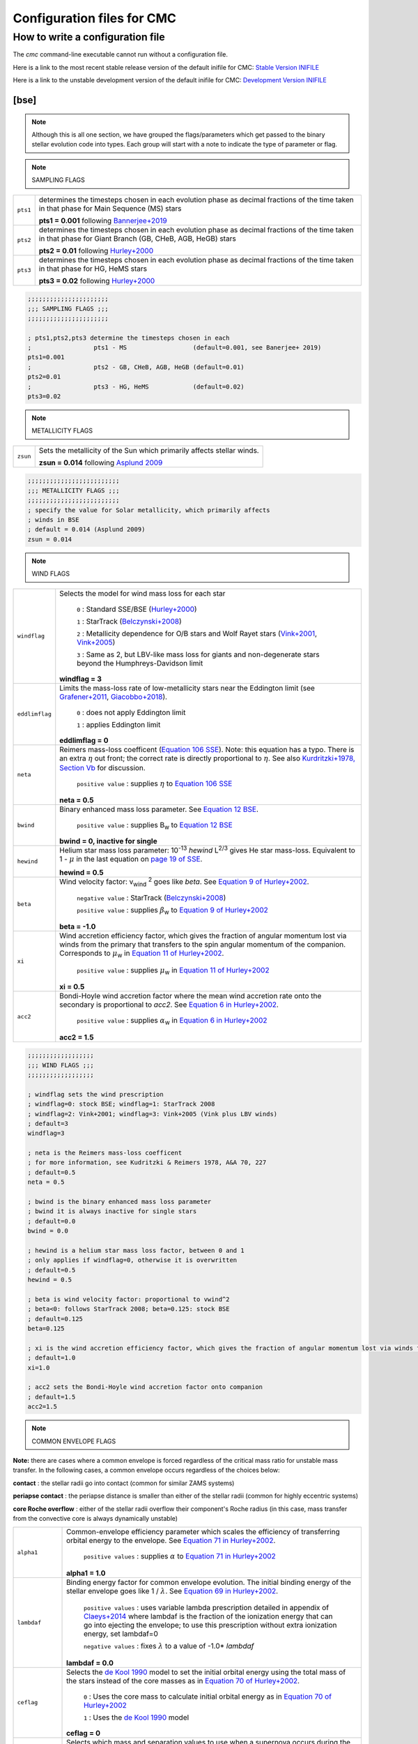 .. _inifile:

###########################
Configuration files for CMC
###########################

How to write a configuration file
=================================

The `cmc` command-line executable cannot run without a configuration file.

Here is a link to the most recent stable release version of the default
inifile for CMC: `Stable Version INIFILE <https://github.com/COSMIC-PopSynth/COSMIC/blob/master/examples/Params.ini>`_

Here is a link to the unstable development version of the default inifile for CMC: `Development Version INIFILE <https://github.com/COSMIC-PopSynth/COSMIC/blob/develop/examples/Params.ini>`_

[bse]
-----

.. note::

    Although this is all one section, we have grouped the
    flags/parameters which get passed to the binary stellar evolution
    code into types. Each group will start with a note to indicate
    the type of parameter or flag.

.. note::

    SAMPLING FLAGS

=======================  =====================================================
``pts1``                 determines the timesteps chosen in each evolution phase as
                         decimal fractions of the time taken in that phase for
                         Main Sequence (MS) stars

                         **pts1 = 0.001** following `Bannerjee+2019 <https://ui.adsabs.harvard.edu/abs/2019arXiv190207718B/abstract>`_

``pts2``                 determines the timesteps chosen in each evolution phase as
                         decimal fractions of the time taken in that phase for
                         Giant Branch (GB, CHeB, AGB, HeGB) stars

                         **pts2 = 0.01** following `Hurley+2000 <https://ui.adsabs.harvard.edu/abs/2000MNRAS.315..543H/abstract>`_

``pts3``                 determines the timesteps chosen in each evolution phase as
                         decimal fractions of the time taken in that phase for
                         HG, HeMS stars

                         **pts3 = 0.02** following `Hurley+2000 <https://ui.adsabs.harvard.edu/abs/2000MNRAS.315..543H/abstract>`_
=======================  =====================================================

.. code-block:: ini

    ;;;;;;;;;;;;;;;;;;;;;;
    ;;; SAMPLING FLAGS ;;;
    ;;;;;;;;;;;;;;;;;;;;;;

    ; pts1,pts2,pts3 determine the timesteps chosen in each
    ;                 pts1 - MS                  (default=0.001, see Banerjee+ 2019)
    pts1=0.001
    ;                 pts2 - GB, CHeB, AGB, HeGB (default=0.01)
    pts2=0.01
    ;                 pts3 - HG, HeMS            (default=0.02)
    pts3=0.02

.. note::

    METALLICITY FLAGS

=======================  =====================================================
``zsun``                 Sets the metallicity of the Sun which primarily affects
                         stellar winds.

                         **zsun = 0.014** following `Asplund 2009 <https://ui.adsabs.harvard.edu/abs/2009ARA%26A..47..481A/abstract>`_
=======================  =====================================================

.. code-block:: ini

    ;;;;;;;;;;;;;;;;;;;;;;;;;
    ;;; METALLICITY FLAGS ;;;
    ;;;;;;;;;;;;;;;;;;;;;;;;;
    ; specify the value for Solar metallicity, which primarily affects
    ; winds in BSE
    ; default = 0.014 (Asplund 2009)
    zsun = 0.014


.. note::

    WIND FLAGS

=======================  =====================================================
``windflag``             Selects the model for wind mass loss for each star

                            ``0`` : Standard SSE/BSE (`Hurley+2000 <https://ui.adsabs.harvard.edu/abs/2000MNRAS.315..543H/abstract>`_)

                            ``1`` : StarTrack (`Belczynski+2008 <https://ui.adsabs.harvard.edu/abs/2008ApJS..174..223B/abstract>`_)

                            ``2`` : Metallicity dependence for O/B stars and Wolf Rayet stars (`Vink+2001 <http://adsabs.harvard.edu/abs/2001A&amp;A...369..574V>`_, `Vink+2005 <https://ui.adsabs.harvard.edu/abs/2005A%26A...442..587V/abstract>`_)

                            ``3`` : Same as 2, but LBV-like mass loss for giants
                            and non-degenerate stars beyond the
                            Humphreys-Davidson limit

                         **windflag = 3**

``eddlimflag``           Limits the mass-loss rate of low-metallicity stars near
                         the Eddington limit
                         (see `Grafener+2011 <https://ui.adsabs.harvard.edu/abs/2011A%26A...535A..56G/abstract>`_, `Giacobbo+2018 <https://ui.adsabs.harvard.edu/abs/2018MNRAS.474.2959G/abstract>`_).

                            ``0`` : does not apply Eddington limit

                            ``1`` : applies Eddington limit

                         **eddlimflag = 0**

``neta``                 Reimers mass-loss coefficent (`Equation 106 SSE <http://adsabs.harvard.edu/cgi-bin/nph-data_query?bibcode=2000MNRAS.315..543H&link_type=ARTICLE&db_key=AST&high=#page=19>`_).
                         Note: this equation has a typo. There is an extra
                         :math:`{\eta}` out front; the correct rate is directly proportional
                         to :math:`{\eta}`.
                         See also `Kurdritzki+1978, Section Vb <http://adsabs.harvard.edu/cgi-bin/nph-data_query?bibcode=1978A%26A....70..227K&link_type=ARTICLE&db_key=AST&high=#page=12>`_ for discussion.

                            ``positive value`` : supplies :math:`{\eta}` to `Equation 106 SSE <http://adsabs.harvard.edu/cgi-bin/nph-data_query?bibcode=2000MNRAS.315..543H&link_type=ARTICLE&db_key=AST&high=#page=19>`_

                         **neta = 0.5**

``bwind``                Binary enhanced mass loss parameter.
                         See `Equation 12 BSE <http://adsabs.harvard.edu/cgi-bin/nph-data_query?bibcode=2002MNRAS.329..897H&link_type=ARTICLE&db_key=AST&high=#page=3>`_.

                            ``positive value`` : supplies B\ :sub:`w` to `Equation 12 BSE <http://adsabs.harvard.edu/cgi-bin/nph-data_query?bibcode=2002MNRAS.329..897H&link_type=ARTICLE&db_key=AST&high=#page=3>`_

                         **bwind = 0, inactive for single**

``hewind``               Helium star mass loss parameter: 10\ :sup:`-13` *hewind* L\ :sup:`2/3` gives He star mass-loss. Equivalent to 1 - :math:`{\mu}` in the last equation on `page 19 of SSE <http://adsabs.harvard.edu/cgi-bin/nph-data_query?bibcode=2000MNRAS.315..543H&link_type=ARTICLE&db_key=AST&high=#page=19>`_.

                         **hewind = 0.5**

``beta``                 Wind velocity factor: v\ :sub:`wind` :sup:`2` goes like *beta*. See `Equation 9 of Hurley+2002 <http://adsabs.harvard.edu/cgi-bin/nph-data_query?bibcode=2002MNRAS.329..897H&link_type=ARTICLE&db_key=AST&high=#page=3>`_.

                            ``negative value`` : StarTrack (`Belczynski+2008 <https://ui.adsabs.harvard.edu/abs/2008ApJS..174..223B/abstract>`_)

                            ``positive value`` : supplies :math:`{\beta}`\ :sub:`w` to `Equation 9 of Hurley+2002 <http://adsabs.harvard.edu/cgi-bin/nph-data_query?bibcode=2002MNRAS.329..897H&link_type=ARTICLE&db_key=AST&high=#page=3>`_

                         **beta = -1.0**

``xi``                   Wind accretion efficiency factor, which gives the fraction
                         of angular momentum lost via winds from the primary that
                         transfers to the spin angular momentum of the companion.
                         Corresponds to :math:`{\mu}`\ :sub:`w` in `Equation 11 of Hurley+2002 <http://adsabs.harvard.edu/cgi-bin/nph-data_query?bibcode=2002MNRAS.329..897H&link_type=ARTICLE&db_key=AST&high=#page=3>`_.

                            ``positive value`` : supplies :math:`{\mu}`\ :sub:`w` in `Equation 11 of Hurley+2002 <http://adsabs.harvard.edu/cgi-bin/nph-data_query?bibcode=2002MNRAS.329..897H&link_type=ARTICLE&db_key=AST&high=#page=3>`_

                         **xi = 0.5**

``acc2``                 Bondi-Hoyle wind accretion factor where the mean wind accretion rate onto the secondary is proportional to *acc2*. See `Equation 6 in Hurley+2002 <http://adsabs.harvard.edu/cgi-bin/nph-data_query?bibcode=2002MNRAS.329..897H&link_type=ARTICLE&db_key=AST&high=#page=2>`_.

                            ``positive value`` : supplies :math:`{\alpha}`\ :sub:`w` in `Equation 6 in Hurley+2002 <http://adsabs.harvard.edu/cgi-bin/nph-data_query?bibcode=2002MNRAS.329..897H&link_type=ARTICLE&db_key=AST&high=#page=2>`_

                         **acc2 = 1.5**
=======================  =====================================================

.. code-block:: ini

    ;;;;;;;;;;;;;;;;;;
    ;;; WIND FLAGS ;;;
    ;;;;;;;;;;;;;;;;;;

    ; windflag sets the wind prescription
    ; windflag=0: stock BSE; windflag=1: StarTrack 2008
    ; windflag=2: Vink+2001; windflag=3: Vink+2005 (Vink plus LBV winds)
    ; default=3
    windflag=3

    ; neta is the Reimers mass-loss coefficent
    ; for more information, see Kudritzki & Reimers 1978, A&A 70, 227
    ; default=0.5
    neta = 0.5

    ; bwind is the binary enhanced mass loss parameter
    ; bwind it is always inactive for single stars
    ; default=0.0
    bwind = 0.0

    ; hewind is a helium star mass loss factor, between 0 and 1
    ; only applies if windflag=0, otherwise it is overwritten
    ; default=0.5
    hewind = 0.5

    ; beta is wind velocity factor: proportional to vwind^2
    ; beta<0: follows StarTrack 2008; beta=0.125: stock BSE
    ; default=0.125
    beta=0.125

    ; xi is the wind accretion efficiency factor, which gives the fraction of angular momentum lost via winds from the primary that transfers to the spin angular momentum of the companion
    ; default=1.0
    xi=1.0

    ; acc2 sets the Bondi-Hoyle wind accretion factor onto companion
    ; default=1.5
    acc2=1.5

.. note::

    COMMON ENVELOPE FLAGS

**Note:** there are cases where a common envelope is forced regardless of the
critical mass ratio for unstable mass transfer. In the following cases, a
common envelope occurs regardless of the choices below:

**contact** : the stellar radii go into contact (common for similar ZAMS systems)

**periapse contact** : the periapse distance is smaller than either of the stellar radii (common for highly eccentric systems)

**core Roche overflow** : either of the stellar radii overflow their component's Roche radius (in this case, mass transfer from the convective core is always dynamically unstable)

=======================  =====================================================
``alpha1``               Common-envelope efficiency parameter which scales the
                         efficiency of transferring orbital energy to the
                         envelope. See `Equation 71 in Hurley+2002 <http://adsabs.harvard.edu/cgi-bin/nph-data_query?bibcode=2002MNRAS.329..897H&link_type=ARTICLE&db_key=AST&high=#page=11>`_.

                            ``positive values`` : supplies :math:`{\alpha}` to `Equation 71 in Hurley+2002 <http://adsabs.harvard.edu/cgi-bin/nph-data_query?bibcode=2002MNRAS.329..897H&link_type=ARTICLE&db_key=AST&high=#page=11>`_

                         **alpha1 = 1.0**

``lambdaf``              Binding energy factor for common envelope evolution.
                         The initial binding energy of the stellar envelope
                         goes like 1 / :math:`{\lambda}`. See `Equation 69 in Hurley+2002 <http://adsabs.harvard.edu/cgi-bin/nph-data_query?bibcode=2002MNRAS.329..897H&link_type=ARTICLE&db_key=AST&high=#page=11>`_.

                            ``positive values`` : uses variable lambda prescription detailed
                            in appendix of `Claeys+2014 <https://ui.adsabs.harvard.edu/abs/2014A%26A...563A..83C/abstract>`_
                            where lambdaf is the fraction of the ionization energy that can go into ejecting
                            the envelope; to use this prescription without extra ionization energy, set lambdaf=0

                            ``negative values`` : fixes :math:`{\lambda}` to a value of -1.0* *lambdaf*

                         **lambdaf = 0.0**

``ceflag``               Selects the `de Kool 1990 <https://ui.adsabs.harvard.edu/abs/1990ApJ...358..189D/abstract>`_
                         model to set the initial orbital energy using the
                         total mass of the stars instead of the core masses as
                         in `Equation 70 of Hurley+2002 <https://ui.adsabs.harvard.edu/abs/2002MNRAS.329..897H/abstract>`_.

                            ``0`` : Uses the core mass to calculate initial
                            orbital energy as
                            in `Equation 70 of Hurley+2002 <https://ui.adsabs.harvard.edu/abs/2002MNRAS.329..897H/abstract>`_

                            ``1`` : Uses the `de Kool 1990 <https://ui.adsabs.harvard.edu/abs/1990ApJ...358..189D/abstract>`_
                            model

                         **ceflag = 0**

``cekickflag``           Selects which mass and separation values to use when
                         a supernova occurs during the CE and a kick
                         needs to be applied.

                            ``0`` : uses pre-CE mass and post-CE sep (BSE default)

                            ``1`` : uses pre-CE mass and sep values

                            ``2`` : uses post-CE mass and sep

                         **cekickflag = 2**

``cemergeflag``          Determines whether stars that begin a CE
                         without a core-envelope boundary automatically lead to
                         merger in CE. These systems include:
                         kstars = [0,1,2,7,8,10,11,12].

                            ``0`` : allows the CE to proceed

                            ``1`` : causes these systems to merge in the CE

                         **cemergeflag = 0**

``cehestarflag``         Uses fitting formulae from `Tauris+2015 <https://ui.adsabs.harvard.edu/abs/2015MNRAS.451.2123T/abstract>`_
                         for evolving RLO systems with a helium star donor
                         and compact object accretor.
                         NOTE: this flag will override choice made by
                         cekickflag if set

                            ``0`` : does NOT use Tauris+2015 at all

                            ``1`` : uses Tauris+2015 fits for final period only

                            ``2`` : uses Tauris+2015 fits for both final mass and final period

                         **cehestarflag = 0**

``qcflag``               Selects model to determine critical mass ratios for the
                         onset of unstable mass transfer and/or a common envelope
                         during RLO.
                         NOTE: this is overridden by qcrit_array if any of the
                         values are non-zero.

                            ``0`` : follows `Section 2.6 of Hurley+2002 <https://ui.adsabs.harvard.edu/abs/2002MNRAS.329..897H/abstract>`_
                            (Default BSE)

                            ``1`` : same as 0 but with `Hjellming & Webbink 1987 <https://ui.adsabs.harvard.edu/abs/1987ApJ...318..794H/abstract>`_
                            for GB/AGB stars

                            ``2`` : follows `Table 2 of Claeys+2014 <https://ui.adsabs.harvard.edu/abs/2014A%26A...563A..83C/abstract>`_

                            ``3`` : same as 2 but with `Hjellming & Webbink 1987 <https://ui.adsabs.harvard.edu/abs/1987ApJ...318..794H/abstract>`_
                            for GB/AGB stars

                            ``4`` : follows `Section 5.1 of Belcyznski+2008 <https://ui.adsabs.harvard.edu/abs/2008ApJS..174..223B/abstract>`_ except for WD donors which follow BSE

                            ``5`` : follows `Section 2.3 of Neijssel+2020 <https://ui.adsabs.harvard.edu/abs/2019MNRAS.490.3740N/abstract>`_ Mass transfer from stripped stars is always assumed to be dynamically stable

                         **qcflag = 1**

                         .. csv-table:: Comparison of Q Crit Values (Donor Mass/Accretor Mass) For Each Donor Kstar Type Across Flag Options
                            :file: qcrit_table.csv
                            :header-rows: 1


                         Eq.1: ``qc = 0.362 + 1.0/(3.0*(1.0 - massc(j1)/mass(j1)))``, which is from Hjellming & Webbink 1983

                         Eq.2: ``qc = (1.67d0-zpars(7)+2.d0*(massc(j1)/mass(j1))**5)/2.13d0``, which is from Claeys+ 2014

``qcrit_array``          Array with length: 16 for user-input values for the
                         critical mass ratios that govern the onset of unstable
                         mass transfer and a common envelope. Each item is set
                         individually for its associated kstar, and a value of
                         0.0 will apply prescription of the qcflag for that kstar.

                         **Note:** there are cases where a common envelope is forced
                         regardless of the critical mass ratio for unstable mass
                         transfer; in the following cases, a common envelope occurs
                         regardless of the qcrit or qcflag

                         **qcrit_array = [0.0,0.0,0.0,0.0,0.0,0.0,0.0,0.0,0.0,0.0,0.0,0.0,0.0,0.0,0.0,0.0]**

=======================  =====================================================

.. code-block:: ini

    ;;;;;;;;;;;;;;;;;;;;;;;;;;;;;
    ;;; COMMON ENVELOPE FLAGS ;;;
    ;;;;;;;;;;;;;;;;;;;;;;;;;;;;;

    ; alpha1 is the common-envelope efficiency parameter
    ; default=1.0
    alpha1 = 1.0

    ; lambdaf is the binding energy factor for common envelope evolution
    ; lambdaf>0.0 uses variable lambda prescription in appendix of Claeys+2014
    ; lambdaf<0 uses fixes lambda to a value of -1.0*lambdaf
    ; default=0.5
    lambdaf = 0.5

    ; ceflag=1 used the method from de Kool 1990 for setting the initial orbital energy
    ; ceflag=0 does not use this method (uses the core mass to calculate initial orbital energy)
    ; default=0
    ceflag=0

    ; cekickflag determined the prescription for calling kick.f in comenv.f
    ; 0: default BSE
    ; 1: uses pre-CE mass and sep values
    ; 2: uses post-CE mass and sep
    ; default=0
    cekickflag=0

    ; cemergeflag determines whether stars without a core-envelope boundary automatically lead to merger in CE
    ; cemergeflag=1 turns this on (causes these systems to merge)
    ; default=0
    cemergeflag=0

    ; cehestarflag uses fitting formulae from TLP, 2015, MNRAS, 451 for evolving RLO systems with a helium star donor and compact object accretor
    ; this flag will override choice made by cekickflag if set
    ; 0: off
    ; 1: fits for final period only
    ; 2: fits for both final mass and final period
    ; default=0
    cehestarflag=0

    ; qcflag is an integer flag that sets the model to determine which critical mass ratios to use for the onset of unstable mass transfer and/or a common envelope. NOTE: this is overridden by qcrit_array if any of the values are non-zero.
    ; 0: standard BSE
    ; 1: BSE but with Hjellming & Webbink, 1987, ApJ, 318, 794 GB/AGB stars
    ; 2: following binary_c from Claeys+2014 Table 2
    ; 3: following binary_c from Claeys+2014 Table 2 but with Hjellming & Webbink, 1987, ApJ, 318, 794 GB/AGB stars
    ; 4: following StarTrack from Belczynski+2008 Section 5.1. WD donors follow standard BSE
    ; 5: following COMPAS from Neijssel+2020 Section 2.3. Stripped stars are always dynamically stable
    ; default=3
    qcflag=3

    ; qcrit_array is a 16-length array for user-input values for the critical mass ratios that govern the onset of unstable mass transfer and a common envelope
    ; each item is set individually for its associated kstar, and a value of 0.0 will apply prescription of the qcflag for that kstar
    ; default: [0.0,0.0,0.0,0.0,0.0,0.0,0.0,0.0,0.0,0.0,0.0,0.0,0.0,0.0,0.0,0.0]
    qcrit_array=[0.0,0.0,0.0,0.0,0.0,0.0,0.0,0.0,0.0,0.0,0.0,0.0,0.0,0.0,0.0,0.0]

.. note::

    KICK FLAGS

=======================  =====================================================
``kickflag``             Sets the particular natal kick prescription to use
                         Note that ``sigmadiv``, ``bhflag``, ``bhsigmafrac``,
                         ``aic``, and ``ussn``, which are described below, are
                         only used when ``kickflag=0``

                            ``0`` : The standard COSMIC kick prescription, where
                            kicks are drawn from a bimodal distribution with
                            standard FeCCSN getting a kick drawn from a Maxwellian
                            distribution with dispersion parameter ``sigma`` and ECSN
                            are drawn according to ``sigmadiv``. This setting has
                            additional possible options for ``bhflag``, ``bhsigmafrac``,
                            ``aic`` and ``ussn``.

                            ``-1`` : Natal kicks are drawn according to ``sigma`` and
                            scaled by the ejecta mass and remnant mass following Eq. 1 of
                            `Giacobbo & Mapelli 2020 <https://ui.adsabs.harvard.edu/abs/2020ApJ...891..141G/abstract>`_

                            ``-2`` : Natal kicks are drawn according to ``sigma`` and
                            scaled by just the ejecta mass following Eq. 2 of
                            `Giacobbo & Mapelli 2020 <https://ui.adsabs.harvard.edu/abs/2020ApJ...891..141G/abstract>`_

                            ``-3`` : Natal kicks are drawn according to Eq. 1 of
                            `Bray & Eldridge 2016 <https://ui.adsabs.harvard.edu/abs/2016MNRAS.461.3747B/abstract>`_

                         **default=0**

``sigma``                Sets the dispersion in the Maxwellian for the
                         SN kick velocity in km/s

                            ``positive value`` : sets Maxwellian dispersion

                         **default=265.0**

``bhflag``               Sets the model for how SN kicks are applied to BHs
                         where bhflag != 0 allows velocity kick at BH formation

                            ``0`` : no BH kicks

                            ``1`` : fallback-modulated kicks following
                            `Fryer+2012 <https://ui.adsabs.harvard.edu/abs/2012ApJ...749...91F/abstract>`_

                            ``2`` : kicks decreased by ratio of BH mass to NS mass
                            (1.44 Msun); conserves linear momentum

                            ``3`` : full strength kick drawn from Maxwellian
                            with dispersion = *sigma* selected above

                         **bhflag = 1**

``ecsn``                 Allows for electron capture SN and sets the
                         maximum ECSN mass range at the time of SN

                            ``0`` : turns off ECSN

                            ``positive values`` : `BSE (Hurley+2002) <https://ui.adsabs.harvard.edu/abs/2002MNRAS.329..897H/abstract>`_
                            and `StarTrack (Belczynski+2008) <https://ui.adsabs.harvard.edu/abs/2008ApJS..174..223B/abstract>`_
                            use ecsn = 2.25, while `Podsiadlowksi+2004 <https://ui.adsabs.harvard.edu/abs/2004ApJ...612.1044P/abstract>`_
                            use ecsn = 2.5

                         **ecsn = 2.5**

``ecsn_mlow``            Sets the low end of the ECSN mass range

                            ``positive values`` : `BSE (Hurley+2002) <https://ui.adsabs.harvard.edu/abs/2002MNRAS.329..897H/abstract>`_
                            use ecsn_mlow = 1.6, while `StarTrack (Belczynski+2008) <https://ui.adsabs.harvard.edu/abs/2008ApJS..174..223B/abstract>`_
                            use ecsn_mlow = 1.85, while `Podsiadlowksi+2004 <https://ui.adsabs.harvard.edu/abs/2004ApJ...612.1044P/abstract>`_
                            use ecsn_mlow = 1.4

                         **ecsn_mlow = 1.4**

``sigmadiv``             Sets the modified ECSN kick strength

                         ``positive values`` : divide *sigma* above by *sigmadiv*

                         ``negative values`` : sets the ECSN *sigma* value

                         **sigmadiv = -20.0**

``aic``                  reduces kick strengths for accretion induced collapse SN
                         according to *sigmadiv*

                            ``0`` : AIC SN receive kicks drawn from Maxwellian
                            with dispersion = *sigma* above

                            ``1`` : sets kick strength according to *sigmadiv*
                            NOTE: this will applies even if ecsn = 0.0

                         **aic = 1**

``ussn``                 Reduces kicks according to the *sigmadiv* selection
                         for ultra-stripped supernovae which happen whenever
                         a He-star undergoes a CE with a compact companion

                            ``0`` : USSN receive kicks drawn from Maxwellian
                            with dispersion = *sigma* above

                            ``1`` : sets kick strength according to *sigmadiv*

                         **ussn = 0**

``pisn``                 Allows for (pulsational) pair instability supernovae
                         and sets either the model to use or the maximum mass
                         of the remnant.

                            ``0`` : no pulsational pair instability SN

                            ``-1`` : uses the formulae from `Spera & Mapelli 2017 <https://ui.adsabs.harvard.edu/abs/2017MNRAS.470.4739S/abstract>`_

                            ``-2`` : uses a polynomial fit to `Table 1 in Marchant+2018 <https://ui.adsabs.harvard.edu/abs/2018arXiv181013412M/abstract>`_

                            ``-3`` : uses a polynomial fit to `Table 5 in Woosley 2019 <https://ui.adsabs.harvard.edu/abs/2019ApJ...878...49W/abstract>`_

                            ``positive values`` : turns on pulsational pair
                            instability SN and sets the maximum mass of the allowed
                            remnant

                         **pisn = 45.0**

``bhsigmafrac``          Sets a fractional modification which scales down *sigma*
                         for BHs. This works in addition to whatever is chosen for
                         *bhflag*, and is applied to *sigma* **before** the *bhflag*
                         prescriptions are applied

                            ``values between [0, 1]`` : reduces *sigma* by *bhsigmafrac*

                         **bhsigmafrac = 1.0**

``polar_kick_angle``     Sets the opening angle of the SN kick relative to the
                         pole of the exploding star, where 0 gives strictly polar
                         kicks and 90 gives fully isotropic kicks

                            ``values between [0, 90]`` : sets opening angle for SN kick

                         **polar_kick_angle = 90.0**

``natal_kick_array``     Array of dimensions: (2,5) which takes user input values
                         for the SN natal kick, where the first row corresponds to the
                         first star and the second row corresponds to the second star and
                         columns are: [vk, phi, theta, mean_anomaly, rand_seed].
                         NOTE: any numbers outside these ranges will be sampled
                         in the standard ways detailed above.

                            ``vk`` : valid on the range [0, inf]

                            ``phi`` : co-lateral polar angle in degrees, valid from
                            [-90, 90]

                            ``theta`` : azimuthal angle in degrees, valid from
                            [0, 360]

                            ``mean_anomaly`` : mean anomaly in degrees,
                            valid from [0, 360]

                            ``rand_seed`` : supplied if restarting evolution after
                            a supernova has already occurred

                         **natal_kick_array = [[-100.0,-100.0,-100.0,-100.0,0.0][-100.0,-100.0,-100.0,-100.0,0.0]]**
=======================  =====================================================

.. code-block:: ini

    ;;;;;;;;;;;;;;;;;;
    ;;; KICK FLAGS ;;;
    ;;;;;;;;;;;;;;;;;;

    ; kickflag sets the particular kick prescription to use
    ; kickflag=0 uses the standard kick prescription, where kicks are drawn from a bimodal
    ; distribution based on whether they go through FeCCSN or ECSN/USSN
    ; kickflag=-1 uses the prescription from Giacobbo & Mapelli 2020 (Eq. 1)
    ; with their default parameters (<m_ns>=1.2 Msun, <m_ej>=9 Msun)
    ; kickflag=-2 uses the prescription from Giacobbo & Mapelli 2020 (Eq. 2),
    ; which does not scale the kick by <m_ns>
    ; kickflag=-3 uses the prescription from Bray & Eldridge 2016 (Eq. 1)
    ; with their default parameters (alpha=70 km/s, beta=120 km/s)
    ; Note: sigmadiv, bhflag, bhsigmafrac, aic, and ussn are only used when kickflag=0
    ; default = 0
    kickflag = 0

    ; sigma sets is the dispersion in the Maxwellian for the SN kick velocity in km/s
    ; default=265.0
    sigma=265.0

    ; bhflag != 0 allows velocity kick at BH formation
    ; bhflag=0: no BH kicks; bhflag=1: fallback-modulated kicks
    ; bhflag=2: mass-weighted (proportional) kicks; bhflag=3: full NS kicks
    ; default=1
    bhflag=1

    ; ecsn>0 turns on ECSN and also sets the maximum ECSN mass range (at the time of the SN)
    ; stock BSE and StarTrack: ecsn=2.25; Podsiadlowski+2004: ecsn=2.5)
    ; default=2.5
    ecsn=2.5

    ; ecsn_mlow sets the low end of the ECSN mass range
    ; stock BSE:1.6; StarTrack:1.85; Podsiadlowski+2004:1.4)
    ; default=1.4
    ecsn_mlow=1.4

    ; sigmadiv sets the modified ECSN kick
    ; negative values sets the ECSN sigma value, positive values divide sigma above by sigmadiv
    ; default=-20.0
    sigmadiv=-20.0

    ; aic=1 turns on low kicks for accretion induced collapse
    ; works even if ecsn=0
    ; default=1
    aic=1

    ; ussn=1 uses reduced kicks (drawn from the sigmadiv distritbuion) for ultra-stripped supernovae
    ; these happen whenever a He-star undergoes a CE with a compact companion
    ; default=0
    ussn=1

    ; pisn>0 allows for (pulsational) pair instability supernovae
    ; and sets the maximum mass of the remnant
    ; pisn=-1 uses the formulae from Spera+Mapelli 2017 for the mass
    ; pisn=0 turns off (pulsational) pair instability supernovae
    ; default=45
    pisn=45.0

    ; bhsigmafrac sets the fractional modification used for scaling down the sigma for BHs
    ; this works in addition to whatever is chosen for bhflag, and is applied to the sigma beforehand these prescriptions are implemented
    ; default=1.0
    bhsigmafrac = 1.0

    ; polar_kick_angle sets the opening angle of the kick relative to the pole of the exploding star
    ; this can range from 0 (strictly polar kicks) to 90 (fully isotropic kicks)
    ; default=90.0
    polar_kick_angle = 90.0

    ; natal_kick_array is a (2,5) array for user-input values for the SN natal kick
    ; The first and second row specify the natal kick information for the first and second star, and columns are formatted as: (vk, phi, theta, eccentric anomaly, rand_seed)
    ; vk is valid on the range [0, inf], phi are the co-lateral polar angles (in degrees) valid from [-90.0, 90.0], theta are azimuthal angles (in degrees) valid from [0, 360], and eccentric anomaly are the eccentric anomaly of the orbit at the time of SN (in degrees) valid from [0, 360]
    ; any number outside of these ranges will be sampled in the standard way in kick.f
    ; rand_seed is for reproducing a supernova if the the system is started mid-evolution, set to 0 if starting binary from the beginning
    ; default=[[-100.0,-100.0,-100.0,-100.0,0],[-100.0,-100.0,-100.0,-100.0,0.0]]
    natal_kick_array=[[-100.0,-100.0,-100.0,-100.0,0],[-100.0,-100.0,-100.0,-100.0,0.0]]

.. note::

    REMNANT MASS FLAGS

===================  =====================================================
``remnantflag``      Determines the remnant mass prescription used for NSs and BHs.

                            ``0`` : follows `Section 6 of Hurley+2000 <https://ui.adsabs.harvard.edu/abs/2000MNRAS.315..543H/abstract>`_
                            (default BSE)

                            ``1`` : follows `Belczynski+2002 <https://ui.adsabs.harvard.edu/abs/2002ApJ...572..407B/abstract>`_

                            ``2`` : follows `Belczynski+2008 <https://ui.adsabs.harvard.edu/abs/2008ApJS..174..223B/abstract>`_

                            ``3`` : follows the rapid prescription from `Fryer+2012 <https://ui.adsabs.harvard.edu/abs/2012ApJ...749...91F/abstract>`_, with updated proto-core mass from `Giacobbo & Mapelli 2020 <https://ui.adsabs.harvard.edu/abs/2020ApJ...891..141G/abstract>`_

                            ``4`` : delayed prescription from `Fryer+2012 <https://ui.adsabs.harvard.edu/abs/2012ApJ...749...91F/abstract>`_

                     **remnantflag = 3**

``mxns``             Sets the boundary between the maximum NS mass
                     and the minimum BH mass

                            ``positive values`` : sets the NS/BH mass bounary

                     **mxns = 3.0**

``rembar_massloss``  Determines the prescriptions for mass conversion from
                     baryonic to gravitational mass during the collapse of
                     the proto-compact object

                            ``positive values`` : sets the maximum amount of mass loss, which should be about 10% of the maximum mass of an iron core (:math:`{\sim 5 \mathrm{M}_\odot}` Fryer, private communication)

                            ``-1 < *rembar_massloss* < 0`` : assumes that proto-compact objects lose a constant fraction of their baryonic mass when collapsing to a black hole (e.g., *rembar_massloss* = -0.1 gives the black hole a gravitational mass that is 90% of the proto-compact object's baryonic mass)

                     **rembar_massloss = 0.5**
===================  =====================================================

.. code-block:: ini

    ;;;;;;;;;;;;;;;;;;;;;;;;;;
    ;;; REMNANT MASS FLAGS ;;;
    ;;;;;;;;;;;;;;;;;;;;;;;;;;

    ; remnantflag determines the remnant mass prescription used
    ; remnantflag=0: default BSE
    ; remnantflag=1: Belczynski et al. 2002, ApJ, 572, 407
    ; remnantflag=2: Belczynski et al. 2008
    ; remnantflag=3: rapid prescription (Fryer+ 2012), updated as in Giacobbo & Mapelli 2020
    ; remnantflag=4: delayed prescription (Fryer+ 2012)
    ; default=3
    remnantflag=3

    ; mxns sets the maximum NS mass
    ; default=2.5
    mxns=2.5

    ; rembar_massloss determines the mass conversion from baryonic to
    ; gravitational mass
    ; rembar_massloss >= 0: sets the maximum amount of mass loss
    ; -1 < rembar_massloss < 0: uses the prescription from Fryer et al. 2012,
    ; assuming for BHs Mrem = (1+rembar_massloss)*Mrem,bar for negative rembar_massloss
    ; default=0.5
    rembar_massloss=0.5

.. note::

    REMNANT SPIN FLAGS

=======================  ===============================================================
``bhspinflag``           Uses different prescriptions for BH spin after formation

                            ``0`` : sets all BH spins to *bhspinmag*

                            ``1`` : draws a random BH spin between 0 and bhspinmag for every BH

                            ``2`` : core-mass dependent BH spin (based on `Belczynski+2017 v1 <https://arxiv.org/abs/1706.07053v1>`_)

                         **bhspinflag = 0**

``bhspinmag``            Sets either the spin of all BHs or the upper limit of the uniform distribution for BH spins

                            ``values >= 0.0`` : spin or upper limit value

                         **bhspinmag = 0.0**
=======================  ===============================================================

.. code-block:: ini

    ;;;;;;;;;;;;;;;;;;;;;;;;;;
    ;;; REMNANT SPIN FLAGS ;;;
    ;;;;;;;;;;;;;;;;;;;;;;;;;;

    ; bhspinflag uses different prescriptions for BH spin after formation
    ; bhspinflag=0; sets all BH spins to bhspinmag
    ; bhspinflag=1; draws a random BH spin between 0 and bhspinmag for every BH
    ; bhspinflag=2; core-mass dependent BH spin (based on Belczynski+2017; 1706.07053, v1)
    ; default=0
    bhspinflag = 0

    ; bhspinmag sets either the spin of all BHs or the upper limit of the uniform
    ; distribution for BH spins
    ; default=0.0
    bhspinmag=0.0

.. note::

    GR ORBITAL DECAY FLAG

=======================  ===============================================================
``grflag``               Turns on or off orbital decay due to gravitational wave radiation

                            ``0`` : No orbital decay due to GR

                            ``1`` : Orbital decay due to GR is included

                         **grflag = 1**
=======================  ===============================================================

.. code-block:: ini

    ;;;;;;;;;;;;;;;;;;;;;;;;;;;;;
    ;;; GR ORBITAL DECAY FLAG ;;;
    ;;;;;;;;;;;;;;;;;;;;;;;;;;;;;
    ; grflag turns on or off orbital decay due to gravitational wave radiation
    ; grflag=0; no orbital decay due to GR
    ; grflag=1; orbital decay due to GR is included
    grflag = 1

.. note::

    MASS TRANSFER FLAGS

=======================  =====================================================
``eddfac``               Eddington limit factor for mass transfer.

                            ``1`` : mass transfer rate is limited by the
                            Eddington rate following Equation 67 in
                            `Hurley+2002 <https://ui.adsabs.harvard.edu/abs/2002MNRAS.329..897H/abstract>`_

                            ``values >1`` : permit super-Eddington accretion
                            up to value of *eddfac*

                         **eddfac = 1.0**

``gamma``                Angular momentum prescriptions for mass lost during RLO
                         at super-Eddington mass transfer rates

                            ``-1`` : assumes the lost material carries away the
                            specific angular momentum of the primary

                            ``-2`` : assumes material is lost from the system as
                            if it is a wind from the secondary

                            ``>0`` : assumes that the lost material takes away a
                            fraction *gamma* of the orbital angular momentum

                         **gamma = -2.0**
=======================  =====================================================

.. code-block:: ini

    ;;;;;;;;;;;;;;;;;;;;;;;;;;;
    ;;; MASS TRANSFER FLAGS ;;;
    ;;;;;;;;;;;;;;;;;;;;;;;;;;;

    ; eddfac is Eddington limit factor for mass transfer
    ; default=1.0
    eddfac=1.0

    ; gamma is the angular momentum factor for mass lost during RLO
    ; gamma=-2: assumes material is lost from the system as if it is a wind from the secondary (for super-Eddington mass transfer rates)
    ; gamma=-1: assumes the lost material carries with is the specific angular momentum of the primary
    ; gamma>0: assumes that the lost material take away a fraction (gamma) of the orbital angular momentum
    ; default=-1
    gamma=-1.0

.. note::

    TIDES FLAGS

=======================  =====================================================
``tflag``                Activates tidal circularisation following
                         `Hurley+2002 <https://ui.adsabs.harvard.edu/abs/2002MNRAS.329..897H/abstract>`_

                            ``0`` : no tidal circularization

                            ``1`` : activates tidal circularization

                         **tflag = 1**

``ST_tide``              Activates StarTrack setup for tides following
                         `Belczynski+2008 <https://ui.adsabs.harvard.edu/abs/2008ApJS..174..223B/abstract>`_

                            ``0`` : follows `BSE <https://ui.adsabs.harvard.edu/abs/2002MNRAS.329..897H/abstract>`_

                            ``1`` : follows `StarTrack <https://ui.adsabs.harvard.edu/abs/2008ApJS..174..223B/abstract>`_

                         **ST_tide = 1**

``fprimc_array``         controls the scaling factor for convective tides
                         each item is set individually for its associated kstar
                         The releveant equation is `Equation 21 of Hurley+2002 <https://watermark.silverchair.com/329-4-897.pdf?token=AQECAHi208BE49Ooan9kkhW_Ercy7Dm3ZL_9Cf3qfKAc485ysgAAAnAwggJsBgkqhkiG9w0BBwagggJdMIICWQIBADCCAlIGCSqGSIb3DQEHATAeBglghkgBZQMEAS4wEQQMYUoYtydpxVKmZePqAgEQgIICI1b5IZldHg9_rX6JacIe-IR042LnNi-4F9DMp-2lm3djjQ8xehKOv5I0VBjSNJfa6n-FErAH7ed1llADY7tMDTvqo1GHKBMDslNku5XDGfmae0sF-Zp5ndeGoZsyqISABLHEbdY4VFl8Uz_6jzAuBjGztnuxVmUh9bKIOaxuDpfB3Mn2xOfP9lcCVkjzQ0JWzr98nQNmVwDkI9bPv98Ab46BjBdGdcBKajCC-sqASjtmAQS2h6SGTTBqyRAyigqXcPtWf3Ye1SbxtL3zag6_Lf01rgCoUCK9eT_pavb5F8vVkUTMWbZQ79DWxn5pfZYi72C7_BtlPoUnS8Gs3wvw18BTIaHTKblwh225DcXuTEh_ngMmRvPEVctvG8tjlr9md-eFK0cEsq0734eGYtnwxeqvFxcWsW6mRbXrFHFsInQK16j6n36XuCimY665l_-HPAuu-lTTlwpMTUR7K1eYMBsco_tp_TdxEipRNvBpaWZX3J0FxPMzi84Y01UvWiW69pxb-LLTpf8aG4YCm9asRFyfDZ9nbSdgrIlCiuzy7QSmkvsHOaTEecmwRimFRycDuIuWLvA_tILmYCIM2KzvqYJSVCQPJH39xEHZG8LbMqImwAVYO3H90qh-90gNrtZn4ofSskcgqxeqfZly9CPfmEevX5s-SlLHMh1N6gdZwenvMC0kTWg_rskbvGiANtuGngD-kKDbunGpYJU_nI7uDnhGtdY#page=5>`_

                            ``positive values`` : sets scaling factor of
                            Equation 21 referenced above

                         **fprimc_array = [2.0/21.0,2.0/21.0,2.0/21.0,2.0/21.0,2.0/21.0,2.0/21.0,
                         2.0/21.0,2.0/21.0,2.0/21.0,2.0/21.0,2.0/21.0,2.0/21.0,2.0/21.0,2.0/21.0,
                         2.0/21.0,2.0/21.0]**
=======================  =====================================================

.. code-block:: ini

    ;;;;;;;;;;;;;;;;;;;
    ;;; TIDES FLAGS ;;;
    ;;;;;;;;;;;;;;;;;;;

    ; tflag=1 activates tidal circularisation
    ; default=1
    tflag=1

    ; ST_tide sets which tidal method to use. 0=Hurley+2002, 1=StarTrack: Belczynski+2008
    ; Note, here startrack method does not use a better integration scheme (yet) but simply
    ; follows similar set up to startrack (including initial vrot, using roche-lobe check
    ; at periastron, and circularisation and synchronisation at start of MT).
    ; default=1
    ST_tide=1

    ; fprimc_array controls the scaling factor for convective tides
    ; each item is set individually for its associated kstar
    ; The releveant equation is Equation 21 from the BSE paper
    ; The default is to send the same coefficient (2/21) as is in the equation
    ; for every kstar
    fprimc_array=[2.0/21.0,2.0/21.0,2.0/21.0,2.0/21.0,2.0/21.0,2.0/21.0,2.0/21.0,2.0/21.0,2.0/21.0,2.0/21.0,2.0/21.0,2.0/21.0,2.0/21.0,2.0/21.0,2.0/21.0,2.0/21.0]

.. note::

    WHITE DWARF FLAGS

=======================  =====================================================
``ifflag``               Activates the initial-final white dwarf mass relation
                         from Han+1995 `Equations 3, 4, and 5 <http://adsabs.harvard.edu/cgi-bin/nph-data_query?bibcode=1995MNRAS.272..800H&link_type=ARTICLE&db_key=AST&high=#page=4>`_.

                            ``0`` : no modifications to BSE

                            ``1`` : activates initial-final WD mass relation

                         **ifflag = 0**

``wdflag``               Activates an alternate cooling law found in the description
                         immediately following `Equation 1 <http://iopscience.iop.org/article/10.1086/374637/pdf#page=3>`_
                         in Hurley & Shara 2003.
                         Equation 1 gives the BSE default Mestel cooling law.

                            ``0`` : no modifications to BSE

                            ``1`` : activates modified cooling law

                         **wdflag = 1**

``epsnov``               Fraction of accreted matter retained in a nova eruption.
                         This is relevant for accretion onto degenerate objects;
                         see Section 2.6.6.2 in `Hurley+2002 <https://ui.adsabs.harvard.edu/abs/2002MNRAS.329..897H/abstract>`_.

                            ``positive values between [0, 1]`` : retains *epsnov*
                            fraction of accreted matter

                         **epsnov = 0.001**
=======================  =====================================================

.. code-block:: ini

    ;;;;;;;;;;;;;;;;;;;;;;;;;
    ;;; WHITE DWARF FLAGS ;;;
    ;;;;;;;;;;;;;;;;;;;;;;;;;

    ; ifflag > 0 uses WD IFMR of HPE, 1995, MNRAS, 272, 800
    ; default=0
    ifflag=0

    ; wdflag > 0 uses modified-Mestel cooling for WDs
    ; default=1
    wdflag=1

    ; epsnov is the fraction of accreted matter retained in nova eruptions
    ; default=0.001
    epsnov=0.001

.. note::

    PULSAR FLAGS

=======================  =====================================================
``bdecayfac``            Activates different models for accretion induced field decay; see
                         `Kiel+2008 <https://academic.oup.com/mnras/article/388/1/393/1013977>`_.

                            ``0`` : uses an exponential decay

                            ``1`` : uses an inverse decay

                         **bdecayfac = 1**

``bconst``               Sets the magnetic field decay time-scale for pulsars following
                         Section 3 of `Kiel+2008 <https://academic.oup.com/mnras/article/388/1/393/1013977>`_.

                            ``negative values`` : sets k in Myr from Equation 8 to
                            -1 * *bconst*

                         **bconst = -3000**

``ck``                   Sets the magnetic field decay time-scale for pulsars following
                         Section 3 of `Kiel+2008 <https://academic.oup.com/mnras/article/388/1/393/1013977>`_.

                            ``negative values`` : sets :math:`{\tau}`\ :sub:`b` in Myr
                            from Equation 2 to  -1 * *ck*

                         **ck = -1000**
=======================  =====================================================

.. code-block:: ini

    ;;;;;;;;;;;;;;;;;;;
    ;; PULSAR FLAGS ;;;
    ;;;;;;;;;;;;;;;;;;;

    ; bdecayfac determines which accretion induced field decay method to
    ; use from Kiel+2008: 0=exp, 1=inverse
    ; default=1
    bdecayfac=1

    ; bconst is related to magnetic field evolution of pulsars, see Kiel+2008
    ; default=-3000
    bconst=-3000

    ; ck is related to magnetic field evolution of pulsars, see Kiel+2008
    ; default=-1000
    ck=-1000

.. note::

    MIXING VARIABLES

=======================  =====================================================

``rejuv_fac``            Sets the mixing factor in main sequence star collisions.
                         This is hard coded to 0.1 in the original BSE release
                         and in Equation 80 of `Hurley+2002 <https://ui.adsabs.harvard.edu/abs/2002MNRAS.329..897H/abstract>`_
                         but can lead to extended main sequence lifetimes in some cases.

                             ``positive values`` : sets the mixing factor

                         **rejuv_fac = 1.0**

``rejuvflag``            Sets whether to use the orginal prescription for mixing
                         of main-sequence stars (based on equation 80 of `Hurley+2002 <https://ui.adsabs.harvard.edu/abs/2002MNRAS.329..897H/abstract>`_)
                         or whether to use the ratio of the pre-merger He core
                         mass at the base of the giant branch to the merger product's
                         He core mass at the base of the giant branch


                            ``0`` : no modifications to BSE

                            ``1`` : modified mixing times

                         **rejuvflag = 0**

``bhms_coll_flag``       If set to 1 then if BH+star collision and if Mstar > Mbh, do not destroy the star

                         **default = 0**

=======================  =====================================================

.. code-block:: ini

    ;;;;;;;;;;;;;;;;;;;;;;;
    ;; MIXING VARIABLES ;;;
    ;;;;;;;;;;;;;;;;;;;;;;;

    ; rejuv_fac allows different mixing factors in Equation 80 from the BSE
    ; paper. This was originally hard coded to 0.1, which leads massive
    ; stars to potentially have extended main sequence lifetimes.
    rejuv_fac=1.0

    ; rejuvflag toggles between the original BSE prescription for MS mixing and
    ; lifetimes of stars based on the mass of the MS stars (equation 80) or a
    ; prescription that uses the ratio of helium core mass of the pre-merger stars
    ; at the base of the first ascent of the giant branch to determine relative to the
    ; helium core mass of the merger product at the base of the giant branch
    ; default=0
    rejuvflag=0

    ; bhms_coll_flag 
    ; If set to 1 then if BH+star collision and if Mstar > Mbh, do not destroy the star
    ; default = 0
    bhms_coll_flag=0

.. note::

    MAGNETIC BRAKING FLAGS

=======================  =====================================================
``htpmb``                Activates different models for magnetic braking

                            ``0`` : no modifications to BSE

                            ``1`` : follows `Ivanona and Taam 2003 <https://ui.adsabs.harvard.edu/abs/2003ApJ...599..516I/abstract>`_

                         **htpmb = 1**
=======================  =====================================================

.. code-block:: ini

    ;;;;;;;;;;;;;;;;;;;;;;;;;;;;;
    ;; MAGNETIC BRAKING FLAGS ;;;
    ;;;;;;;;;;;;;;;;;;;;;;;;;;;;;

    ; htpmb allows for different magnetic braking models.
    ; 0=follows BSE paper Section 2.4
    ; 1=follows Ivanova & Taam 2003 method which kicks in later than the standard
    ; default=1
    htpmb=1


.. note::

    MISC FLAGS

=======================  =====================================================
``ST_cr``                Activates different convective vs radiative boundaries

                            ``0`` : no modifications to BSE

                            ``1`` : follows `StarTrack <https://ui.adsabs.harvard.edu/abs/2008ApJS..174..223B/abstract>`_

                         **ST_cr = 1**
=======================  =====================================================

.. code-block:: ini

    ;;;;;;;;;;;;;;;;;
    ;; MISC FLAGS ;;;
    ;;;;;;;;;;;;;;;;;

    ; ST_cr sets which convective/radiative boundary to use
    ; 0=follows BSE paper
    ; 1=follows StarTrack (Belcyznski+2008)
    ; default=1
    ST_cr=1


[bse]
-----

.. note::

    Although this is all one section, we have grouped the
    flags/parameters which get passed to the binary stellar evolution
    code into types. Each group will start with a note to indicate
    the type of parameter or flag.

.. note::

    SAMPLING FLAGS

=======================  =====================================================
``pts1``                 determines the timesteps chosen in each evolution phase as
                         decimal fractions of the time taken in that phase for
                         Main Sequence (MS) stars

                         **pts1 = 0.001** following `Bannerjee+2019 <https://ui.adsabs.harvard.edu/abs/2019arXiv190207718B/abstract>`_

``pts2``                 determines the timesteps chosen in each evolution phase as
                         decimal fractions of the time taken in that phase for
                         Giant Branch (GB, CHeB, AGB, HeGB) stars

                         **pts2 = 0.01** following `Hurley+2000 <https://ui.adsabs.harvard.edu/abs/2000MNRAS.315..543H/abstract>`_

``pts3``                 determines the timesteps chosen in each evolution phase as
                         decimal fractions of the time taken in that phase for
                         HG, HeMS stars

                         **pts3 = 0.02** following `Hurley+2000 <https://ui.adsabs.harvard.edu/abs/2000MNRAS.315..543H/abstract>`_
=======================  =====================================================


[cmc]
-----

===============================  =====================================================
INPUT_FILE                       
CMC_GAMMA                        
MASS_PC                          
MASS_BINS                        
OVERWRITE_RVIR                   
THETASEMAX                       
BH_AVEKERNEL                     
T_MAX_PHYS
T_MAX_COUNT
MIN_CHUNK_SIZE
STELLAR_EVOLUTION
SS_COLLISION
RELAXATION
PERTURB
BINBIN
BINSINGLE
BH_CAPTURE
THREEBODYBINARIES
ONLY_FORM_BH_THREEBODYBINARIES
IDUM
SNAPSHOTTING
SNAPSHOT_DELTACOUNT
WRITE_STELLAR_INFO
STOPATCORECOLLAPSE
WRITE_EXTRA_CORE_INFO
TIDAL_TREATMENT
WRITE_BH_INFO
BH_SNAPSHOTTING
BH_SNAPSHOT_DELTACOUNT
MAX_WCLOCK_TIME
CHECKPOINT_INTERVAL
CHECKPOINTS_TO_KEEP
TERMINAL_ENERGY_DISPLACEMENT
USE_TT_FILE
USE_DF_CUTOFF
===============================  =====================================================



.. code-block:: ini

    INPUT_FILE = input.fits
    CMC_GAMMA = 0.01
    MASS_PC = 0.0001,0.0003,0.0005,0.0007,0.0009,0.001,0.003,0.005,0.007,0.009,0.01,0.03,0.05,0.07,0.09,0.1,0.2,0.3,0.4,0.5,0.6,0.7,0.8,0.9,0.99
    MASS_BINS = 0.1,1.0,10.0,100.0,1000.0
    # additional parameters
    OVERWRITE_RVIR = 5
    THETASEMAX = 1.4142
    BH_AVEKERNEL = 3
    T_MAX_PHYS = 1.0
    T_MAX_COUNT = 10000
    MIN_CHUNK_SIZE = 40
    STELLAR_EVOLUTION = 1
    ### These flags are the key ones to turn off...
    SS_COLLISION = 0
    RELAXATION = 0
    PERTURB = 0
    BINBIN = 0
    BINSINGLE = 0
    BH_CAPTURE = 0
    THREEBODYBINARIES = 0
    ONLY_FORM_BH_THREEBODYBINARIES = 0
    IDUM = 1729217
    SNAPSHOTTING = 1
    SNAPSHOT_DELTACOUNT = 100
    WRITE_STELLAR_INFO = 0
    STOPATCORECOLLAPSE = 0
    WRITE_EXTRA_CORE_INFO = 1
    TIDAL_TREATMENT = 0
    WRITE_BH_INFO = 1
    BH_SNAPSHOTTING = 0
    BH_SNAPSHOT_DELTACOUNT = 2000
    #Checkpoint Parameters
    MAX_WCLOCK_TIME=2590000
    CHECKPOINT_INTERVAL=7200
    CHECKPOINTS_TO_KEEP=2
    TERMINAL_ENERGY_DISPLACEMENT=50
    #The TT testing
    USE_TT_FILE=0
    USE_DF_CUTOFF=0
